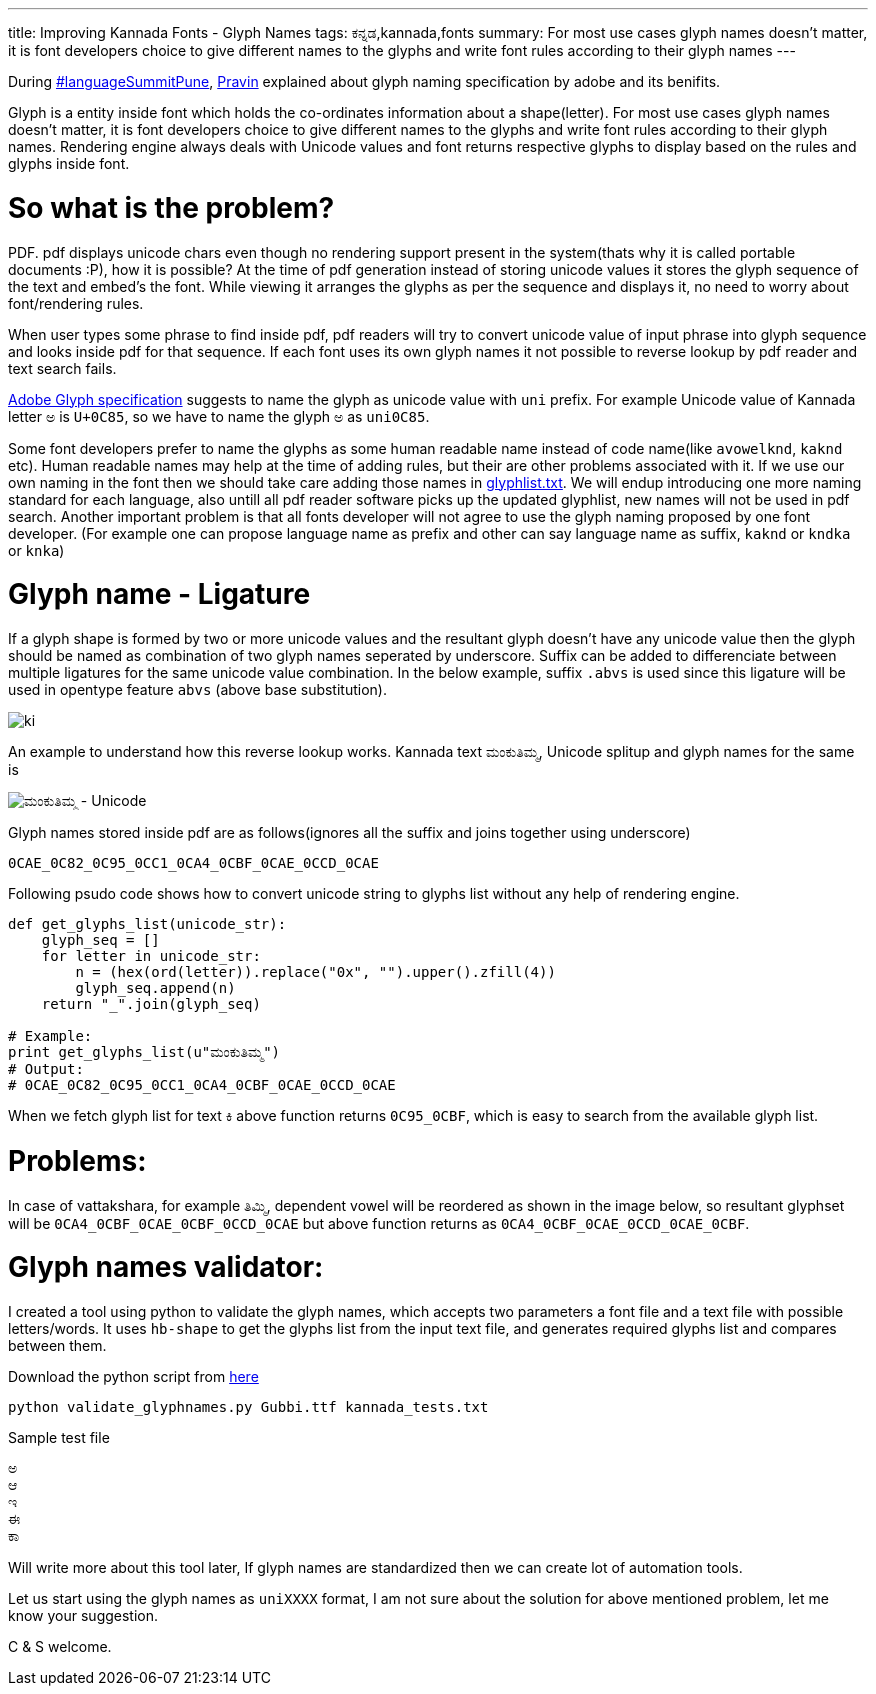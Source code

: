---
title: Improving Kannada Fonts - Glyph Names
tags: ಕನ್ನಡ,kannada,fonts
summary: For most use cases glyph names doesn't matter, it is font developers choice to give different names to the glyphs and write font rules according to their glyph names
---

During http://www.mediawiki.org/wiki/Language_portal/Pune_LanguageSummit_November_2013[#languageSummitPune], http://pravin-s.blogspot.in/[Pravin] explained about glyph naming specification by adobe and its benifits. 

Glyph is a entity inside font which holds the co-ordinates information about a shape(letter). For most use cases glyph names doesn't matter, it is font developers choice to give different names to the glyphs and write font rules according to their glyph names. Rendering engine always deals with Unicode values and font returns respective glyphs to display based on the rules and glyphs inside font.

So what is the problem?
=======================
PDF. pdf displays unicode chars even though no rendering support present in the system(thats why it is called portable documents :P), how it is possible? At the time of pdf generation instead of storing unicode values it stores the glyph sequence of the text and embed's the font. While viewing it arranges the glyphs as per the sequence and displays it, no need to worry about font/rendering rules.

When user types some phrase to find inside pdf, pdf readers will try to convert unicode value of input phrase into glyph sequence and looks inside pdf for that sequence. If each font uses its own glyph names it not possible to reverse lookup by pdf reader and text search fails.

http://sourceforge.net/adobe/aglfn/wiki/AGL%20Specification/[Adobe Glyph specification] suggests to name the glyph as unicode value with `uni` prefix. For example Unicode value of Kannada letter `ಅ` is `U+0C85`, so we have to name the glyph `ಅ` as `uni0C85`. 

Some font developers prefer to name the glyphs as some human readable name instead of code name(like `avowelknd`, `kaknd` etc). Human readable names may help at the time of adding rules, but their are other problems associated with it. If we use our own naming in the font then we should take care adding those names in http://sourceforge.net/adobe/aglfn/wiki/Home/[glyphlist.txt]. We will endup introducing one more naming standard for each language, also untill all pdf reader software picks up the updated glyphlist, new names will not be used in pdf search. Another important problem is that all fonts developer will not agree to use the glyph naming proposed by one font developer. (For example one can propose language name as prefix and other can say language name as suffix, `kaknd` or `kndka` or `knka`)

Glyph name - Ligature
=====================
If a glyph shape is formed by two or more unicode values and the resultant glyph doesn't have any unicode value then the glyph should be named as combination of two glyph names seperated by underscore. Suffix can be added to differenciate between multiple ligatures for the same unicode value combination. In the below example, suffix `.abvs` is used since this ligature will be used in opentype feature `abvs` (above base substitution).


image::/images/fontrules/group2.png[ki]

An example to understand how this reverse lookup works. Kannada text `ಮಂಕುತಿಮ್ಮ`, Unicode splitup and glyph names for the same is

image::/images/mankutimma-unicode.png[ಮಂಕುತಿಮ್ಮ - Unicode]

Glyph names stored inside pdf are as follows(ignores all the suffix and joins together using underscore)

[source,text]
----
0CAE_0C82_0C95_0CC1_0CA4_0CBF_0CAE_0CCD_0CAE
----

Following psudo code shows how to convert unicode string to glyphs list without any help of rendering engine.

[source,python]
----
def get_glyphs_list(unicode_str):
    glyph_seq = []
    for letter in unicode_str:
        n = (hex(ord(letter)).replace("0x", "").upper().zfill(4))
        glyph_seq.append(n)
    return "_".join(glyph_seq)

# Example:
print get_glyphs_list(u"ಮಂಕುತಿಮ್ಮ")
# Output:
# 0CAE_0C82_0C95_0CC1_0CA4_0CBF_0CAE_0CCD_0CAE
----

When we fetch glyph list for text `ಕಿ` above function returns `0C95_0CBF`, which is easy to search from the available glyph list.

Problems:
=========
In case of vattakshara, for example `ತಿಮ್ಮಿ`, dependent vowel will be reordered as shown in the image below, so resultant glyphset will be `0CA4_0CBF_0CAE_0CBF_0CCD_0CAE` but above function returns as `0CA4_0CBF_0CAE_0CCD_0CAE_0CBF`.

Glyph names validator:
======================
I created a tool using python to validate the glyph names, which accepts two parameters a font file and a text file with possible letters/words. It uses `hb-shape` to get the glyphs list from the input text file, and generates required glyphs list and compares between them.

Download the python script from https://raw.github.com/aravindavk/fontscripts/master/validate_glyphnames.py[here]

[source,bash]
----
python validate_glyphnames.py Gubbi.ttf kannada_tests.txt
----

Sample test file

[source,text]
----
ಅ
ಆ
ಇ
ಈ
ಕಾ
----

Will write more about this tool later, If glyph names are standardized then we can create lot of automation tools.

Let us start using the glyph names as `uniXXXX` format, I am not sure about the solution for above mentioned problem, let me know your suggestion.

C & S welcome.
